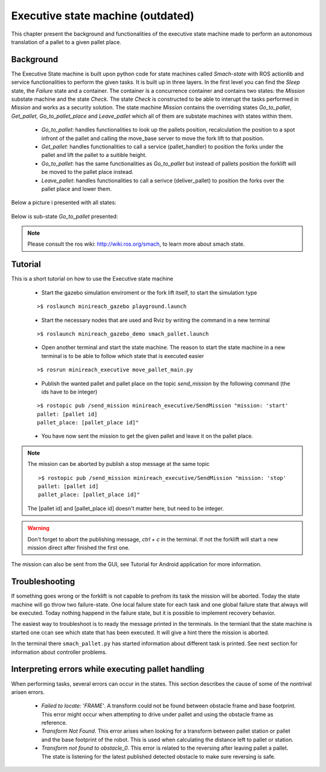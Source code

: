 Executive state machine (outdated)
=======================

This chapter present the background and functionalities of the executive state machine made to perform an autonomous translation of a pallet to a given pallet place.

Background
----------
The Executive State machine is built upon python code for state machines called *Smach-state* with ROS actionlib and service functionalities to perform the given tasks. It is built up in three layers. In the first level you can find the *Sleep* state, the *Failure* state and a container. The container is a concurrence container and contains two states: the *Mission* substate machine and the state *Check*. The state *Check* is constructed to be able to interupt the tasks performed in *Mission* and works as a security solution. The state machine *Mission* contains the overriding states *Go_to_pallet*, *Get_pallet*, *Go_to_pallet_place* and *Leave_pallet* which all of them are substate machines with states within them.

	- *Go_to_pallet*: handles functionalities to look up the pallets position, recalculation the position to a spot infront of the pallet and calling the move_base server to move the fork lift to that position.

	- *Get_pallet*: handles functionalities to call a service (pallet_handler) to position the forks under the pallet and lift the pallet to a suitible height.

	- *Go_to_pallet*: has the same functionalities as *Go_to_pallet* but instead of pallets position the forklift will be moved to the pallet place instead.

	- *Leave_pallet*: handles functionalities to call a serivce (deliver_pallet) to position the forks over the pallet place and lower them.
	
Below a picture i presented with all states:

.. figure:: _static/executive/sm_top.png
   :width: 100%
   :align: center
   :figclass: align-centered
	
Below is sub-state *Go_to_pallet* presented:

.. figure:: _static/executive/go_to_pallet.png
   :width: 100%
   :align: center
   :figclass: align-centered
.. note::

	Please consult the ros wiki: http://wiki.ros.org/smach, to learn more about smach state.


Tutorial
--------
This is a short tutorial on how to use the Executive state machine

	- Start the gazebo simulation enviroment or the fork lift itself, to start the simulation type
    
	::

		>$ roslaunch minireach_gazebo playground.launch

	- Start the necessary nodes that are used and Rviz by writing the command in a new terminal

	::

		>$ roslaunch minireach_gazebo_demo smach_pallet.launch

	- Open another terminal and start the state machine. The reason to start the state machine in a new terminal is to be able to follow which state that is executed easier
	
	::

		>$ rosrun minireach_executive move_pallet_main.py

	- Publish the wanted pallet and pallet place on the topic *send_mission* by the following command (the ids have to be integer)

	::

		>$ rostopic pub /send_mission minireach_executive/SendMission "mission: 'start'
		pallet: [pallet id]
		pallet_place: [pallet_place id]"

	- You have now sent the mission to get the given pallet and leave it on the pallet place.

.. note::

	The mission can be aborted by publish a stop message at the same topic
	::
	
		>$ rostopic pub /send_mission minireach_executive/SendMission "mission: 'stop'
		pallet: [pallet id]
		pallet_place: [pallet_place id]"
	
	The [pallet id] and [pallet_place id] doesn't matter here, but need to be integer.
	
.. warning::

	Don't forget to abort the publishing message, *ctrl + c* in the terminal. If not the forklift will start a new mission direct after finished the first one.
	
The mission can also be sent from the GUI, see Tutorial for Android application for more information.


Troubleshooting
---------------

If something goes wrong or the forklift is not capable to prefrom its task the mission will be aborted. Today the state machine will go throw two failure-state. One local failure state for each task and one global failure state that always will be executed. Today nothing happend in the failure state, but it is possible to implement recovery behavior.

The easiest way to troubleshoot is to ready the message printed in the terminals. In the termianl that the state machine is started one ccan see which state that has been executed. It will give a hint there the mission is aborted.

In the terminal there ``smach_pallet.py`` has started information about different task is printed. See next section for information about controller problems.


Interpreting errors while executing pallet handling 
---------------------------------------------------

When performing tasks, several errors can occur in the states. This section describes the cause of some of the nontrival arisen errors.

	- *Failed to locate: 'FRAME'*. A transform could not be found between obstacle frame and base footprint. This error might occur when attempting to drive under pallet and using the obstacle frame as reference.
	
	- *Transform Not Found*. This error arises when looking for a transform between pallet station or pallet and the base footprint of the robot. This is used when calculating the distance left to pallet or station.
	
	- *Transform not found to obstacle_0*. This error is related to the reversing after leaving pallet a pallet. The state is listening for the latest published detected obstacle to make sure reversing is safe.

	




